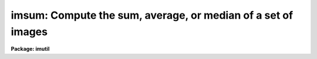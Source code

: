 .. _imsum:

imsum: Compute the sum, average, or median of a set of images
=============================================================

**Package: imutil**

.. raw:: html

  <h3>Usage	</h3>
  <!-- BeginSection: 'USAGE	' -->
  <p>
  imsum input output
  </p>
  <!-- EndSection:   'USAGE	' -->
  <h3>Parameters</h3>
  <!-- BeginSection: 'PARAMETERS' -->
  <dl>
  <dt><b>input</b></dt>
  <!-- Sec='PARAMETERS' Level=0 Label='input' Line='input' -->
  <dd>Input images.
  </dd>
  </dl>
  <dl>
  <dt><b>output</b></dt>
  <!-- Sec='PARAMETERS' Level=0 Label='output' Line='output' -->
  <dd>Output image.
  </dd>
  </dl>
  <dl>
  <dt><b>title = <span style="font-family: monospace;">""</span></b></dt>
  <!-- Sec='PARAMETERS' Level=0 Label='title' Line='title = ""' -->
  <dd>Image title for the output image.  If null (<span style="font-family: monospace;">""</span>) then the title of the
  first image is used.
  </dd>
  </dl>
  <dl>
  <dt><b>hparams = <span style="font-family: monospace;">""</span></b></dt>
  <!-- Sec='PARAMETERS' Level=0 Label='hparams' Line='hparams = ""' -->
  <dd>List of image header parameters to be summed or averaged.  This feature
  is only used when summing or averaging and no correction is made for
  rejected pixels.  It is primarily used to sum exposure times.
  </dd>
  </dl>
  <dl>
  <dt><b>pixtype = <span style="font-family: monospace;">""</span></b></dt>
  <!-- Sec='PARAMETERS' Level=0 Label='pixtype' Line='pixtype = ""' -->
  <dd>Pixel datatype for the output image.  The pixel datatypes are <span style="font-family: monospace;">"double"</span>,
  <span style="font-family: monospace;">"real"</span>, <span style="font-family: monospace;">"long"</span>, <span style="font-family: monospace;">"integer"</span>, <span style="font-family: monospace;">"ushort"</span>, and <span style="font-family: monospace;">"short"</span> in order of precedence.
  If null (<span style="font-family: monospace;">""</span>) then the calculation type is used.
  The datatypes may be abbreviated to a single character.
  </dd>
  </dl>
  <dl>
  <dt><b>calctype = <span style="font-family: monospace;">""</span></b></dt>
  <!-- Sec='PARAMETERS' Level=0 Label='calctype' Line='calctype = ""' -->
  <dd>Calculation type.  The calculation types are <span style="font-family: monospace;">"double"</span>, <span style="font-family: monospace;">"real"</span>, <span style="font-family: monospace;">"long"</span>,
  <span style="font-family: monospace;">"integer"</span>, and <span style="font-family: monospace;">"short"</span> in order of precedence.  If null (<span style="font-family: monospace;">""</span>) then the
  highest precedence datatype of the input images is used.
  If there is a mixture of <span style="font-family: monospace;">"short"</span> and <span style="font-family: monospace;">"ushort"</span> images then the highest
  precedence datatype will be <span style="font-family: monospace;">"int"</span>.
  The calculation types may be abbreviated to a single character.
  </dd>
  </dl>
  <dl>
  <dt><b>option = <span style="font-family: monospace;">"sum"</span></b></dt>
  <!-- Sec='PARAMETERS' Level=0 Label='option' Line='option = "sum"' -->
  <dd>Output options are <span style="font-family: monospace;">"sum"</span>, <span style="font-family: monospace;">"average"</span>, or <span style="font-family: monospace;">"median"</span>.  The <span style="font-family: monospace;">"median"</span> of an
  even number of images takes pixel nimages/2 + 1, where nimages is the
  number of images.
  </dd>
  </dl>
  <dl>
  <dt><b>low_reject = 0</b></dt>
  <!-- Sec='PARAMETERS' Level=0 Label='low_reject' Line='low_reject = 0' -->
  <dd>If the option is sum or average then when this parameter
  is less than 1 reject this fraction of low pixels from the sum or average
  otherwise reject this number of low pixels from the sum or average.
  </dd>
  </dl>
  <dl>
  <dt><b>high_reject = 0</b></dt>
  <!-- Sec='PARAMETERS' Level=0 Label='high_reject' Line='high_reject = 0' -->
  <dd>If the option is sum or average then when this parameter
  is less than 1 reject this fraction of high pixels from the sum or average
  otherwise reject this number of high pixels from the sum or average.
  </dd>
  </dl>
  <dl>
  <dt><b>verbose = no</b></dt>
  <!-- Sec='PARAMETERS' Level=0 Label='verbose' Line='verbose = no' -->
  <dd>Print a log of the operation?
  </dd>
  </dl>
  <!-- EndSection:   'PARAMETERS' -->
  <h3>Description</h3>
  <!-- BeginSection: 'DESCRIPTION' -->
  <p>
  The input images are summed, averaged, or medianed pixel by pixel and the
  result recorded in the output image.  All input images must be the same
  size but not necessarily of the same pixel datatype.  For the sum or average
  option a selected fraction or number of pixels may be rejected.  The output
  option <span style="font-family: monospace;">"average"</span> divides the sum by the number of pixels in the sum.  The
  pixel datatype of the output image may be selected or defaulted to the
  calculation datatype. The calculation type may be selected or defaulted
  to the highest precedence datatype of the input images.  Note that a
  mixture of <span style="font-family: monospace;">"short"</span> and <span style="font-family: monospace;">"ushort"</span> images has a highest precedence datatype
  of <span style="font-family: monospace;">"int"</span>.  If all the image pixel datatypes are the same and agree with the
  calculation type then this operation is maximally efficient.  However,
  beware of integer overflows with images of datatype short or ushort.  A log
  of the task name, the input image names, the output image name, the output
  pixel datatype, the output option, and the pixel rejection parameters is
  printed when the verbose parameter is yes.
  </p>
  <p>
  In addition to summing the pixels the specified image header parameters may
  be summed or averaged.  This is primarily used for summing image exposure
  times.  No correction is made for rejected pixels.
  </p>
  <!-- EndSection:   'DESCRIPTION' -->
  <h3>Examples</h3>
  <!-- BeginSection: 'EXAMPLES' -->
  <p>
  1. To sum three images:
  </p>
  <p>
  	im&gt; imsum frame1,frame2,frame3 sum hparams=<span style="font-family: monospace;">"itime,exposure"</span>
  </p>
  <p>
  2. To make a median image of a set of images:
  </p>
  <p>
  	im&gt; imsum obs* median option=median
  </p>
  <p>
  where <span style="font-family: monospace;">'*'</span> is a template wildcard.
  </p>
  <p>
  3. To reject the lowest and highest 2 pixels and average the rest:
  </p>
  <p>
  	im&gt; imsum obs* avg option=average low=2 high=2
  </p>
  <!-- EndSection:   'EXAMPLES' -->
  <h3>Revisions</h3>
  <!-- BeginSection: 'REVISIONS' -->
  <dl>
  <dt><b>IMSUM V2.11</b></dt>
  <!-- Sec='REVISIONS' Level=0 Label='IMSUM' Line='IMSUM V2.11' -->
  <dd>Now allows <span style="font-family: monospace;">"ushort"</span> data types.
  </dd>
  </dl>
  <!-- EndSection:   'REVISIONS' -->
  <h3>Time requirements</h3>
  <!-- BeginSection: 'TIME REQUIREMENTS' -->
  <p>
  The following timings are for 512 x 512 short images in which the output
  image is also short and the calculation type is short.
  </p>
  <pre>
  	    OPERATION		      CPU(sec)
  	1. Sum of 3			 7.4
  	2. Average of 3			13.0
  	3. Median of 3			 9.9
  	4. Sum of 5			13.0
  	5. Median of 5			23.0
  	6. Sum of middle 3 of 5		45.5
  	7. Median of 7			77.8
  </pre>
  <!-- EndSection:   'TIME REQUIREMENTS' -->
  <h3>Notes</h3>
  <!-- BeginSection: 'NOTES' -->
  <p>
  Any number of images may be used.  However, there is a maximum number of
  images which may be open at one time.  If the number of images
  (of dimension &gt;= 2) exceeds this maximum and median or pixel rejection is
  used then the performance of this task will suffer due to the need to
  repeatedly open and close the excess images.  The maximum number is a
  configurable parameter in the include file <span style="font-family: monospace;">"imsum.h"</span>.
  </p>
  <p>
  This task has been largely replaced by the task <b>imcombine</b>.  It is
  still available but may be removed in the future.  <b>Imcombine</b> is
  specially designed to deal with the case of large numbers of images.
  </p>
  <!-- EndSection:   'NOTES' -->
  <h3>Bugs</h3>
  <!-- BeginSection: 'BUGS' -->
  <p>
  It is an error for the output image to have the same name as an
  existing image.  Beware of integer overflows when summing short images.
  </p>
  <!-- EndSection:   'BUGS' -->
  <h3>See also</h3>
  <!-- BeginSection: 'SEE ALSO' -->
  <p>
  imcombine
  </p>
  
  <!-- EndSection:    'SEE ALSO' -->
  
  <!-- Contents: 'NAME' 'USAGE	' 'PARAMETERS' 'DESCRIPTION' 'EXAMPLES' 'REVISIONS' 'TIME REQUIREMENTS' 'NOTES' 'BUGS' 'SEE ALSO'  -->
  
